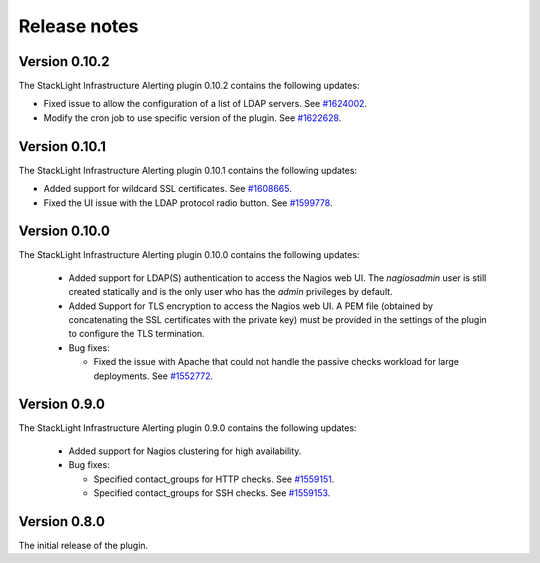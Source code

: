 .. _release_notes:

Release notes
-------------

Version 0.10.2
++++++++++++++

The StackLight Infrastructure Alerting plugin 0.10.2 contains the following
updates:

* Fixed issue to allow the configuration of a list of LDAP servers. See
  `#1624002 <https://bugs.launchpad.net/lma-toolchain/+bug/1624002>`_.

* Modify the cron job to use specific version of the plugin. See
  `#1622628 <https://bugs.launchpad.net/lma-toolchain/+bug/1622628>`_.

Version 0.10.1
++++++++++++++

The StackLight Infrastructure Alerting plugin 0.10.1 contains the following
updates:

* Added support for wildcard SSL certificates. See
  `#1608665 <https://bugs.launchpad.net/lma-toolchain/+bug/1608665>`_.

* Fixed the UI issue with the LDAP protocol radio button. See
  `#1599778 <https://bugs.launchpad.net/lma-toolchain/+bug/1599778>`_.

Version 0.10.0
++++++++++++++

The StackLight Infrastructure Alerting plugin 0.10.0 contains the following
updates:

  * Added support for LDAP(S) authentication to access the Nagios web UI.
    The *nagiosadmin* user is still created statically and is the only user
    who has the *admin* privileges by default.

  * Added Support for TLS encryption to access the Nagios web UI. A PEM file
    (obtained by concatenating the SSL certificates with the private key) must
    be provided in the settings of the plugin to configure the TLS termination.

  * Bug fixes:

    * Fixed the issue with Apache that could not handle the passive checks
      workload for large deployments. See
      `#1552772 <https://bugs.launchpad.net/lma-toolchain/+bug/1552772>`_.

Version 0.9.0
+++++++++++++

The StackLight Infrastructure Alerting plugin 0.9.0 contains the following
updates:

  * Added support for Nagios clustering for high availability.

  * Bug fixes:

    * Specified contact_groups for HTTP checks.
      See `#1559151 <https://bugs.launchpad.net/lma-toolchain/+bug/1559151>`_.

    * Specified contact_groups for SSH checks.
      See `#1559153 <https://bugs.launchpad.net/lma-toolchain/+bug/1559153>`_.

Version 0.8.0
+++++++++++++

The initial release of the plugin.
